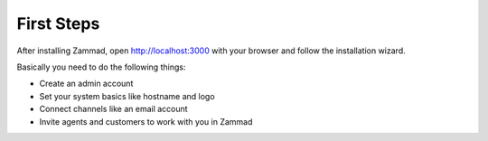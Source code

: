 First Steps
***********

After installing Zammad, open http://localhost:3000 with your browser and follow the installation wizard.

Basically you need to do the following things:

* Create an admin account
* Set your system basics like hostname and logo
* Connect channels like an email account
* Invite agents and customers to work with you in Zammad
